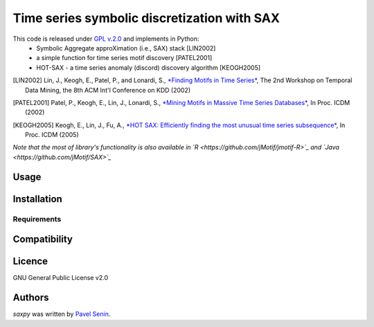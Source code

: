 Time series symbolic discretization with SAX
=====

.. image:: https://img.shields.io/pypi/v/saxpy.svg
   :target: https://pypi.python.org/pypi/saxpy
   :alt: Latest PyPI version

.. image:: https://travis-ci.org/seninp/saxpy.png
   :target: https://travis-ci.org/seninp/saxpy
   :alt: Latest Travis CI build status

.. image:: https://codecov.io/gh/seninp/saxpy/branch/master/graph/badge.svg
   :target: https://codecov.io/gh/seninp/saxpy

.. image:: http://img.shields.io/:license-gpl2-green.svg
   :target: http://www.gnu.org/licenses/gpl-2.0.html


This code is released under `GPL v.2.0 <https://www.gnu.org/licenses/old-licenses/gpl-2.0.en.html>`_ and implements in Python:
 * Symbolic Aggregate approXimation (i.e., SAX) stack [LIN2002]
 * a simple function for time series motif discovery [PATEL2001]
 * HOT-SAX - a time series anomaly (discord) discovery algorithm [KEOGH2005]

.. [LIN2002] Lin, J., Keogh, E., Patel, P., and Lonardi, S., `*Finding Motifs in Time Series* <http://cs.gmu.edu/~jessica/Lin_motif.pdf>`_, The 2nd Workshop on Temporal Data Mining, the 8th ACM Int'l Conference on KDD (2002)
.. [PATEL2001] Patel, P., Keogh, E., Lin, J., Lonardi, S., `*Mining Motifs in Massive Time Series Databases* <http://www.cs.gmu.edu/~jessica/publications/motif_icdm02.pdf>`__, In Proc. ICDM (2002)
.. [KEOGH2005] Keogh, E., Lin, J., Fu, A., `*HOT SAX: Efficiently finding the most unusual time series subsequence* <http://www.cs.ucr.edu/~eamonn/HOT%20SAX%20%20long-ver.pdf>`__, In Proc. ICDM (2005)


*Note that the most of library's functionality is also available in `R <https://github.com/jMotif/jmotif-R>`_ and `Java <https://github.com/jMotif/SAX>`_*

Usage
-----

Installation
------------

Requirements
^^^^^^^^^^^^

Compatibility
-------------

Licence
-------
GNU General Public License v2.0

Authors
-------

`saxpy` was written by `Pavel Senin <senin@hawaii.edu>`_.
